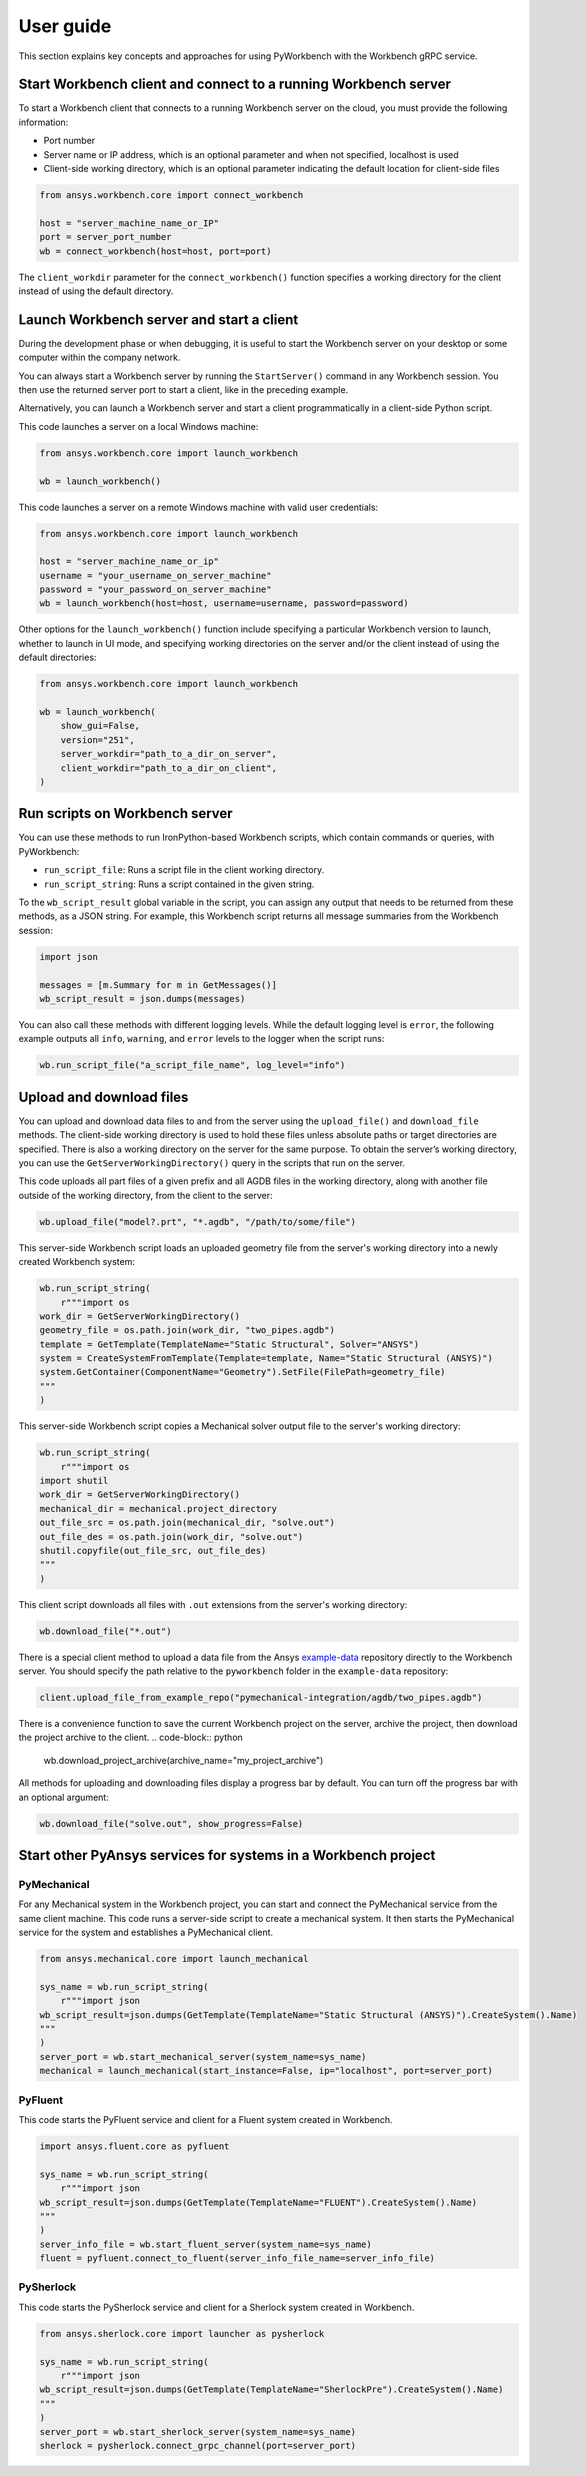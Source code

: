 User guide
##########

This section explains key concepts and approaches for using PyWorkbench
with the Workbench gRPC service.

Start Workbench client and connect to a running Workbench server
================================================================

To start a Workbench client that connects to a running Workbench server on the cloud, you
must provide the following information:

- Port number
- Server name or IP address, which is an optional parameter and when not specified, localhost is used
- Client-side working directory, which is an optional parameter indicating the default location for client-side files

.. code-block:: python

    from ansys.workbench.core import connect_workbench

    host = "server_machine_name_or_IP"
    port = server_port_number
    wb = connect_workbench(host=host, port=port)

The ``client_workdir`` parameter for the ``connect_workbench()`` function specifies a working
directory for the client instead of using the default directory.

Launch Workbench server and start a client
==========================================

During the development phase or when debugging, it is useful to start the
Workbench server on your desktop or some computer within the company network.

You can always start a Workbench server by running the ``StartServer()`` command
in any Workbench session. You then use the returned server port to start a client,
like in the preceding example.

Alternatively, you can launch a Workbench server and start a client programmatically in a
client-side Python script.

This code launches a server on a local Windows machine:

.. code-block:: python

    from ansys.workbench.core import launch_workbench

    wb = launch_workbench()

This code launches a server on a remote Windows machine with valid user credentials:

.. code-block:: python

    from ansys.workbench.core import launch_workbench

    host = "server_machine_name_or_ip"
    username = "your_username_on_server_machine"
    password = "your_password_on_server_machine"
    wb = launch_workbench(host=host, username=username, password=password)

Other options for the ``launch_workbench()`` function include specifying a particular
Workbench version to launch, whether to launch in UI mode, and specifying working directories
on the server and/or the client instead of using the default directories:

.. code-block:: python

    from ansys.workbench.core import launch_workbench

    wb = launch_workbench(
        show_gui=False,
        version="251",
        server_workdir="path_to_a_dir_on_server",
        client_workdir="path_to_a_dir_on_client",
    )

Run scripts on Workbench server
===============================

You can use these methods to run IronPython-based Workbench scripts, which contain commands or
queries, with PyWorkbench:

- ``run_script_file``: Runs a script file in the client working directory.
- ``run_script_string``: Runs a script contained in the given string.

To the ``wb_script_result`` global variable in the script, you can assign any output that needs
to be returned from these methods, as a JSON string. For example, this Workbench script returns
all message summaries from the Workbench session:

.. code-block:: python

    import json

    messages = [m.Summary for m in GetMessages()]
    wb_script_result = json.dumps(messages)

You can also call these methods with different logging levels. While the default logging
level is ``error``, the following example outputs all ``info``, ``warning``, and ``error`` levels
to the logger when the script runs:

.. code-block:: python

    wb.run_script_file("a_script_file_name", log_level="info")

Upload and download files
=========================

You can upload and download data files to and from the server using the ``upload_file()`` and ``download_file``
methods. The client-side working directory is used to hold these files unless absolute paths or target directories
are specified. There is also a working directory on the server for the same purpose. To obtain the server’s working
directory, you can use the ``GetServerWorkingDirectory()`` query in the scripts that run on the server.

This code uploads all part files of a given prefix and all AGDB files in the working directory, along with another file
outside of the working directory, from the client to the server:

.. code-block:: python

    wb.upload_file("model?.prt", "*.agdb", "/path/to/some/file")

This server-side Workbench script loads an uploaded geometry file from the server's working directory into a
newly created Workbench system:

.. code-block:: python

    wb.run_script_string(
        r"""import os
    work_dir = GetServerWorkingDirectory()
    geometry_file = os.path.join(work_dir, "two_pipes.agdb")
    template = GetTemplate(TemplateName="Static Structural", Solver="ANSYS")
    system = CreateSystemFromTemplate(Template=template, Name="Static Structural (ANSYS)")
    system.GetContainer(ComponentName="Geometry").SetFile(FilePath=geometry_file)
    """
    )

This server-side Workbench script copies a Mechanical solver output file to the server's working directory:

.. code-block:: python

    wb.run_script_string(
        r"""import os
    import shutil
    work_dir = GetServerWorkingDirectory()
    mechanical_dir = mechanical.project_directory
    out_file_src = os.path.join(mechanical_dir, "solve.out")
    out_file_des = os.path.join(work_dir, "solve.out")
    shutil.copyfile(out_file_src, out_file_des)
    """
    )

This client script downloads all files with ``.out`` extensions from the server's working directory:

.. code-block:: python

    wb.download_file("*.out")

There is a special client method to upload a data file from the Ansys
`example-data <https://github.com/ansys/example-data/raw/master/pyworkbench>`_ repository
directly to the Workbench server. You should specify the path relative to the
``pyworkbench`` folder in the ``example-data`` repository:

.. code-block:: python

    client.upload_file_from_example_repo("pymechanical-integration/agdb/two_pipes.agdb")

There is a convenience function to save the current Workbench project on the server, archive
the project, then download the project archive to the client.
.. code-block:: python

    wb.download_project_archive(archive_name="my_project_archive")

All methods for uploading and downloading files display a progress bar by default. You can
turn off the progress bar with an optional argument:

.. code-block:: python

    wb.download_file("solve.out", show_progress=False)

Start other PyAnsys services for systems in a Workbench project
==================================================================

PyMechanical
------------

For any Mechanical system in the Workbench project, you can start and connect the
PyMechanical service from the same client machine. This code runs a server-side script
to create a mechanical system. It then starts the PyMechanical service for the system
and establishes a PyMechanical client.

.. code-block:: python

    from ansys.mechanical.core import launch_mechanical

    sys_name = wb.run_script_string(
        r"""import json
    wb_script_result=json.dumps(GetTemplate(TemplateName="Static Structural (ANSYS)").CreateSystem().Name)
    """
    )
    server_port = wb.start_mechanical_server(system_name=sys_name)
    mechanical = launch_mechanical(start_instance=False, ip="localhost", port=server_port)

PyFluent
--------

This code starts the PyFluent service and client for a Fluent system created in Workbench.

.. code-block:: python

    import ansys.fluent.core as pyfluent

    sys_name = wb.run_script_string(
        r"""import json
    wb_script_result=json.dumps(GetTemplate(TemplateName="FLUENT").CreateSystem().Name)
    """
    )
    server_info_file = wb.start_fluent_server(system_name=sys_name)
    fluent = pyfluent.connect_to_fluent(server_info_file_name=server_info_file)

PySherlock
----------

This code starts the PySherlock service and client for a Sherlock system created in Workbench.

.. code-block:: python

    from ansys.sherlock.core import launcher as pysherlock

    sys_name = wb.run_script_string(
        r"""import json
    wb_script_result=json.dumps(GetTemplate(TemplateName="SherlockPre").CreateSystem().Name)
    """
    )
    server_port = wb.start_sherlock_server(system_name=sys_name)
    sherlock = pysherlock.connect_grpc_channel(port=server_port)
